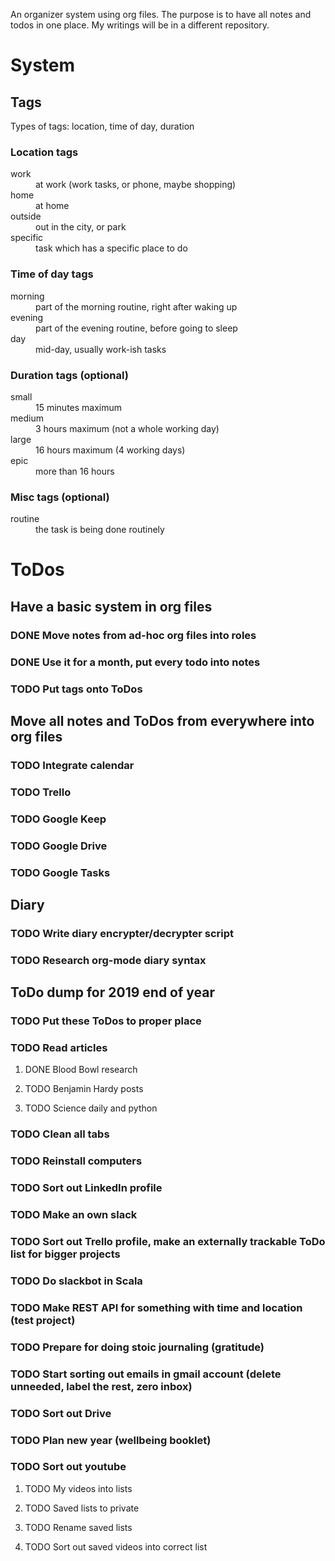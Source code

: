 
An organizer system using org files. The purpose is to have all notes and todos in one place. My writings
will be in a different repository.
 
* System
** Tags
   Types of tags: location, time of day, duration
*** Location tags
    - work :: at work (work tasks, or phone, maybe shopping)
    - home :: at home
    - outside :: out in the city, or park
    - specific :: task which has a specific place to do
*** Time of day tags
    - morning :: part of the morning routine, right after waking up
    - evening :: part of the evening routine, before going to sleep
    - day :: mid-day, usually work-ish tasks
*** Duration tags (optional)
    - small :: 15 minutes maximum
    - medium :: 3 hours maximum (not a whole working day)
    - large :: 16 hours maximum (4 working days)
    - epic :: more than 16 hours
*** Misc tags (optional) 
    - routine :: the task is being done routinely
* ToDos
** Have a basic system in org files
*** DONE Move notes from ad-hoc org files into roles
    SCHEDULED: <2019-09-24 Tue>
*** DONE Use it for a month, put every todo into notes
    DEADLINE: <2019-10-01 Tue> SCHEDULED: <2019-08-31 Sat>
*** TODO Put tags onto ToDos
** Move all notes and ToDos from everywhere into org files
*** TODO Integrate calendar
*** TODO Trello
*** TODO Google Keep
*** TODO Google Drive
*** TODO Google Tasks
** Diary
*** TODO Write diary encrypter/decrypter script
*** TODO Research org-mode diary syntax
** ToDo dump for 2019 end of year
*** TODO Put these ToDos to proper place
*** TODO Read articles
**** DONE Blood Bowl research
**** TODO Benjamin Hardy posts
**** TODO Science daily and python
*** TODO Clean all tabs
*** TODO Reinstall computers 
*** TODO Sort out LinkedIn profile
*** TODO Make an own slack
*** TODO Sort out Trello profile, make an externally trackable ToDo list for bigger projects
*** TODO Do slackbot in Scala
*** TODO Make REST API for something with time and location (test project)
*** TODO Prepare for doing stoic journaling (gratitude)
*** TODO Start sorting out emails in gmail account (delete unneeded, label the rest, zero inbox)
*** TODO Sort out Drive
*** TODO Plan new year (wellbeing booklet)
*** TODO Sort out youtube
**** TODO My videos into lists
**** TODO Saved lists to private
**** TODO Rename saved lists
**** TODO Sort out saved videos into correct list
 
 
